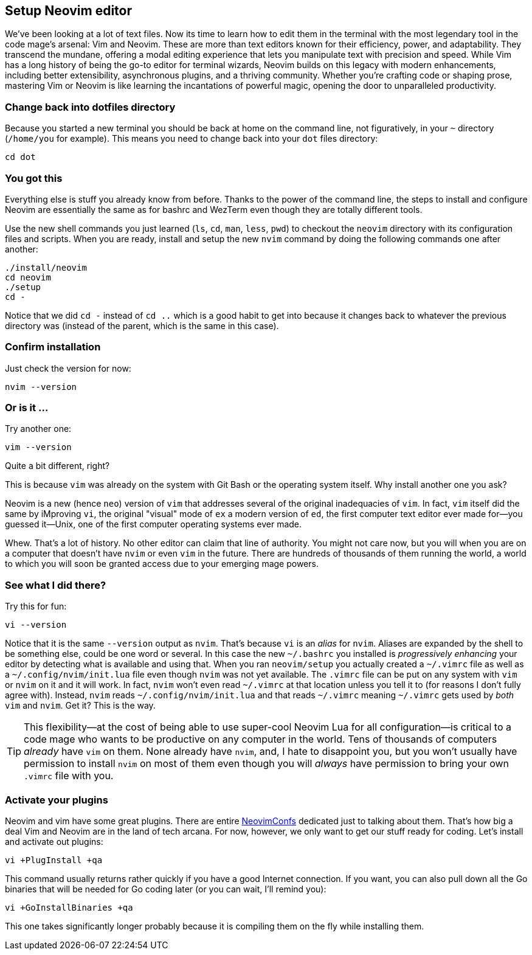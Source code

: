== Setup Neovim editor

We've been looking at a lot of text files. Now its time to learn how to edit them in the terminal with the most legendary tool in the code mage's arsenal: Vim and Neovim. These are more than text editors known for their efficiency, power, and adaptability. They transcend the mundane, offering a modal editing experience that lets you manipulate text with precision and speed. While Vim has a long history of being the go-to editor for terminal wizards, Neovim builds on this legacy with modern enhancements, including better extensibility, asynchronous plugins, and a thriving community. Whether you’re crafting code or shaping prose, mastering Vim or Neovim is like learning the incantations of powerful magic, opening the door to unparalleled productivity.

=== Change back into dotfiles directory

Because you started a new terminal you should be back at home on the command line, not figuratively, in your `~` directory (`/home/you` for example). This means you need to change back into your `dot` files directory:

[source, sh]
----
cd dot
----

=== You got this

Everything else is stuff you already know from before. Thanks to the power of the command line, the steps to install and configure Neovim are essentially the same as for bashrc and WezTerm even though they are totally different tools.

Use the new shell commands you just learned (`ls`, `cd`, `man`, `less`, `pwd`) to checkout the `neovim` directory with its configuration files and scripts. When you are ready, install and setup the new `nvim` command by doing the following commands one after another:

[source, shell]
----
./install/neovim
cd neovim
./setup
cd -
----

Notice that we did `cd -` instead of `cd ..` which is a good habit to get into because it changes back to whatever the previous directory was (instead of the parent, which is the same in this case).

=== Confirm installation

Just check the version for now:

[source, shell]
----
nvim --version
----

=== Or is it ...

Try another one:

[source, shell]
----
vim --version
----

Quite a bit different, right?

This is because `vim` was already on the system with Git Bash or the operating system itself. Why install another one you ask?

Neovim is a new (hence `neo`) version of `vim` that addresses several of the original inadequacies of `vim`. In fact, `vim` itself did the same by iMproving `vi`, the original "visual" mode of `ex` a modern version of `ed`, the first computer text editor ever made for—you guessed it—Unix, one of the first computer operating systems ever made.

Whew. That's a lot of history. No other editor can claim that line of authority. You might not care now, but you will when you are on a computer that doesn't have `nvim` or even `vim` in the future. There are hundreds of thousands of them running the world, a world to which you will soon be granted access due to your emerging mage powers.

=== See what I did there?

Try this for fun:

[source, shell]
----
vi --version
----

Notice that it is the same `--version` output as `nvim`. That's because `vi` is an _alias_ for `nvim`. Aliases are expanded by the shell to be something else, could be one word or several. In this case the new `~/.bashrc` you installed is _progressively enhancing_ your editor by detecting what is available and using that. When you ran `neovim/setup` you actually created a `~/.vimrc` file as well as a `~/.config/nvim/init.lua` file even though `nvim` was not yet available. The `.vimrc` file can be put on any system with `vim` or `nvim` on it and it will work. In fact, `nvim` won't even read `~/.vimrc` at that location unless you tell it to (for reasons I don't fully agree with). Instead, `nvim` reads `~/.config/nvim/init.lua` and that reads `~/.vimrc` meaning `~/.vimrc` gets used by _both_ `vim` and `nvim`. Get it? This is the way.

[TIP]
====
This flexibility—at the cost of being able to use super-cool Neovim Lua for all configuration—is critical to a code mage who wants to be productive on any computer in the world. Tens of thousands of computers _already_ have `vim` on them. None already have `nvim`, and, I hate to disappoint you, but you won't usually have permission to install `nvim` on most of them even though you will _always_ have permission to bring your own `.vimrc` file with you.
====

=== Activate your plugins

Neovim and vim have some great plugins. There are entire https://neovimconf.live[NeovimConfs] dedicated just to talking about them. That's how big a deal Vim and Neovim are in the land of tech arcana. For now, however, we only want to get our stuff ready for coding. Let's install and activate out plugins:

[source, sh]
----
vi +PlugInstall +qa
----

This command usually returns rather quickly if you have a good Internet connection. If you want, you can also pull down all the Go binaries that will be needed for Go coding later (or you can wait, I'll remind you):

[source, sh]
----
vi +GoInstallBinaries +qa
----

This one takes significantly longer probably because it is compiling them on the fly while installing them.
